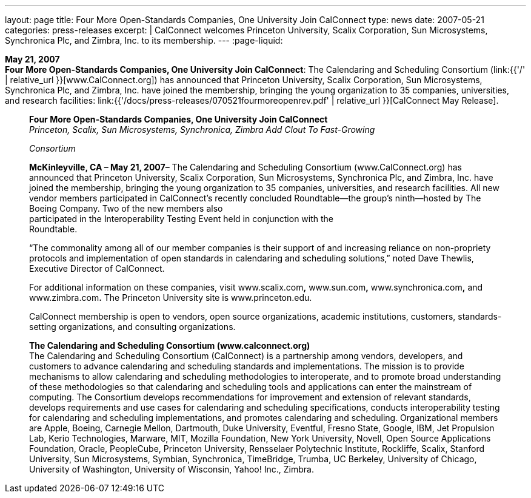 ---
layout: page
title:  Four More Open-Standards Companies, One University Join CalConnect
type: news
date: 2007-05-21
categories: press-releases
excerpt: |
  CalConnect welcomes Princeton University, Scalix Corporation, Sun Microsystems,
  Synchronica Plc, and Zimbra, Inc. to its membership.
---
:page-liquid:

*May 21, 2007* +
*Four More Open-Standards Companies, One University Join CalConnect*:
The Calendaring and Scheduling Consortium
(link:{{'/' | relative_url }}[www.CalConnect.org]) has announced that
Princeton University, Scalix Corporation, Sun Microsystems, Synchronica
Plc, and Zimbra, Inc. have joined the membership, bringing the young
organization to 35 companies, universities, and research facilities:
link:{{'/docs/press-releases/070521fourmoreopenrev.pdf' | relative_url }}[CalConnect May
Release].

____
*Four More Open-Standards Companies, One University Join CalConnect* +
_Princeton, Scalix, Sun Microsystems, Synchronica, Zimbra Add Clout To
Fast-Growing_

_Consortium_

*McKinleyville, CA – May 21, 2007–* The Calendaring and Scheduling
Consortium (www.CalConnect.org) has announced that Princeton University,
Scalix Corporation, Sun Microsystems, Synchronica Plc, and Zimbra, Inc.
have joined the membership, bringing the young organization to 35
companies, universities, and research facilities. All new vendor members
participated in CalConnect’s recently concluded Roundtable—the group’s
ninth—hosted by The Boeing Company. Two of the new members also +
participated in the Interoperability Testing Event held in conjunction
with the +
Roundtable.

“The commonality among all of our member companies is their support of
and increasing reliance on non-propriety protocols and implementation of
open standards in calendaring and scheduling solutions,” noted Dave
Thewlis, Executive Director of CalConnect.

For additional information on these companies, visit www.scalix.com**,**
www.sun.com**,** www.synchronica.com**,** and www.zimbra.com**.** The
Princeton University site is www.princeton.edu.

CalConnect membership is open to vendors, open source organizations,
academic institutions, customers, standards-setting organizations, and
consulting organizations.

*The Calendaring and Scheduling Consortium (www.calconnect.org)* +
The Calendaring and Scheduling Consortium (CalConnect) is a partnership
among vendors, developers, and customers to advance calendaring and
scheduling standards and implementations. The mission is to provide
mechanisms to allow calendaring and scheduling methodologies to
interoperate, and to promote broad understanding of these methodologies
so that calendaring and scheduling tools and applications can enter the
mainstream of computing. The Consortium develops recommendations for
improvement and extension of relevant standards, develops requirements
and use cases for calendaring and scheduling specifications, conducts
interoperability testing for calendaring and scheduling implementations,
and promotes calendaring and scheduling. Organizational members are
Apple, Boeing, Carnegie Mellon, Dartmouth, Duke University, Eventful,
Fresno State, Google, IBM, Jet Propulsion Lab, Kerio Technologies,
Marware, MIT, Mozilla Foundation, New York University, Novell, Open
Source Applications +
Foundation, Oracle, PeopleCube, Princeton University, Rensselaer
Polytechnic Institute, Rockliffe, Scalix, Stanford University, Sun
Microsystems, Symbian, Synchronica, TimeBridge, Trumba, UC Berkeley,
University of Chicago, University of Washington, University of
Wisconsin, Yahoo! Inc., Zimbra.
____


